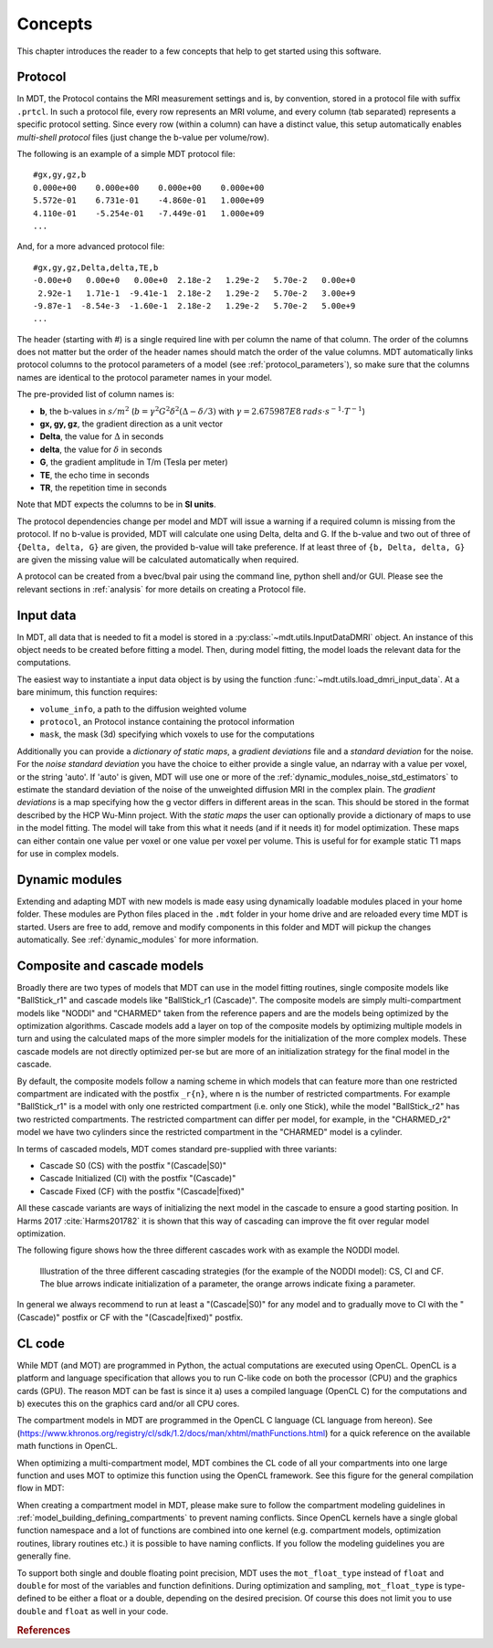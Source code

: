 ########
Concepts
########

This chapter introduces the reader to a few concepts that help to get started using this software.

.. _concepts_protocol:

********
Protocol
********
In MDT, the Protocol contains the MRI measurement settings and is, by convention, stored in a protocol file with suffix ``.prtcl``.
In such a protocol file, every row represents an MRI volume, and every column (tab separated) represents a specific protocol setting.
Since every row (within a column) can have a distinct value, this setup automatically enables *multi-shell protocol* files (just change the b-value per volume/row).

The following is an example of a simple MDT protocol file::

    #gx,gy,gz,b
    0.000e+00    0.000e+00    0.000e+00    0.000e+00
    5.572e-01    6.731e-01    -4.860e-01   1.000e+09
    4.110e-01    -5.254e-01   -7.449e-01   1.000e+09
    ...


And, for a more advanced protocol file::

    #gx,gy,gz,Delta,delta,TE,b
    -0.00e+0   0.00e+0   0.00e+0  2.18e-2   1.29e-2   5.70e-2   0.00e+0
     2.92e-1   1.71e-1  -9.41e-1  2.18e-2   1.29e-2   5.70e-2   3.00e+9
    -9.87e-1  -8.54e-3  -1.60e-1  2.18e-2   1.29e-2   5.70e-2   5.00e+9
    ...


The header (starting with #) is a single required line with per column the name of that column.
The order of the columns does not matter but the order of the header names should match the order of the value columns.
MDT automatically links protocol columns to the protocol parameters of a model (see :ref:`protocol_parameters`), so make sure that the columns names are identical to the
protocol parameter names in your model.

The pre-provided list of column names is:

* **b**, the b-values in :math:`s/m^2` (:math:`b = \gamma^2 G^2 \delta^2 (\Delta-\delta/3)` with :math:`\gamma = 2.675987E8 \: rads \cdot s^{-1} \cdot T^{-1}`)
* **gx, gy, gz**, the gradient direction as a unit vector
* **Delta**, the value for :math:`{\Delta}` in seconds
* **delta**, the value for :math:`{\delta}` in seconds
* **G**, the gradient amplitude in T/m (Tesla per meter)
* **TE**, the echo time in seconds
* **TR**, the repetition time in seconds

Note that MDT expects the columns to be in **SI units**.

The protocol dependencies change per model and MDT will issue a warning if a required column is missing from the protocol.
If no b-value is provided, MDT will calculate one using Delta, delta and G.
If the b-value and two out of three of ``{Delta, delta, G}`` are given, the provided b-value will take preference.
If at least three of ``{b, Delta, delta, G}`` are given the missing value will be calculated automatically when required.

A protocol can be created from a bvec/bval pair using the command line, python shell and/or GUI.
Please see the relevant sections in :ref:`analysis` for more details on creating a Protocol file.


.. _concepts_input_data_models:

**********
Input data
**********
In MDT, all data that is needed to fit a model is stored in a :py:class:`~mdt.utils.InputDataDMRI` object.
An instance of this object needs to be created before fitting a model.
Then, during model fitting, the model loads the relevant data for the computations.

The easiest way to instantiate a input data object is by using the function :func:`~mdt.utils.load_dmri_input_data`.
At a bare minimum, this function requires:

* ``volume_info``, a path to the diffusion weighted volume
* ``protocol``, an Protocol instance containing the protocol information
* ``mask``, the mask (3d) specifying which voxels to use for the computations

Additionally you can provide a *dictionary of static maps*, a *gradient deviations* file and a *standard deviation* for the noise.
For the *noise standard deviation* you have the choice to either provide a single value, an ndarray with a value per voxel, or the string 'auto'.
If 'auto' is given, MDT will use one or more of the :ref:`dynamic_modules_noise_std_estimators` to estimate the standard deviation of the
noise of the unweighted diffusion MRI in the complex plain.
The *gradient deviations* is a map specifying how the g vector differs in different areas in the scan.
This should be stored in the format described by the HCP Wu-Minn project.
With the *static maps* the user can optionally provide a dictionary of maps to use in the model fitting.
The model will take from this what it needs (and if it needs it) for model optimization.
These maps can either contain one value per voxel or one value per voxel per volume.
This is useful for for example static T1 maps for use in complex models.


***************
Dynamic modules
***************
Extending and adapting MDT with new models is made easy using dynamically loadable modules placed in your home folder.
These modules are Python files placed in the ``.mdt`` folder in your home drive and are reloaded every time MDT is started.
Users are free to add, remove and modify components in this folder and MDT will pickup the changes automatically.
See :ref:`dynamic_modules` for more information.


.. _concepts_composite_and_cascade_models:

****************************
Composite and cascade models
****************************
Broadly there are two types of models that MDT can use in the model fitting routines,
single composite models like "BallStick_r1" and cascade models like "BallStick_r1 (Cascade)".
The composite models are simply multi-compartment models like "NODDI" and "CHARMED" taken from the reference papers and are the models being optimized by the optimization algorithms.
Cascade models add a layer on top of the composite models by optimizing multiple models in turn and using the calculated maps of the more simpler models
for the initialization of the more complex models.
These cascade models are not directly optimized per-se but are more of an initialization strategy for the final model in the cascade.

By default, the composite models follow a naming scheme in which models that can feature more than one restricted compartment are indicated with the postfix ``_r{n}``, where n is the number of restricted compartments.
For example "BallStick_r1" is a model with only one restricted compartment (i.e. only one Stick), while the model "BallStick_r2" has two restricted compartments.
The restricted compartment can differ per model, for example, in the "CHARMED_r2" model we have two cylinders since the restricted compartment in the "CHARMED" model is a cylinder.

In terms of cascaded models, MDT comes standard pre-supplied with three variants:

* Cascade S0 (CS) with the postfix "(Cascade|S0)"
* Cascade Initialized (CI) with the postfix "(Cascade)"
* Cascade Fixed (CF) with the postfix "(Cascade|fixed)"

All these cascade variants are ways of initializing the next model in the cascade to ensure a good starting position.
In Harms 2017 :cite:`Harms201782` it is shown that this way of cascading can improve the fit over regular model optimization.

The following figure shows how the three different cascades work with as example the NODDI model.

.. figure:: _static/figures/cascading_illustration.png

    Illustration of the three different cascading strategies (for the example of the NODDI model): CS, CI and CF.
    The blue arrows indicate initialization of a parameter, the orange arrows indicate fixing a parameter.


In general we always recommend to run at least a "(Cascade|S0)" for any model and to gradually move to CI with the "(Cascade)" postfix
or CF with the "(Cascade|fixed)" postfix.


.. _concepts_cl_code:

*******
CL code
*******
While MDT (and MOT) are programmed in Python, the actual computations are executed using OpenCL.
OpenCL is a platform and language specification that allows you to run C-like code on both the processor (CPU) and the graphics cards (GPU).
The reason MDT can be fast is since it a) uses a compiled language (OpenCL C) for the computations and b) executes this on the graphics card and/or all CPU cores.

The compartment models in MDT are programmed in the OpenCL C language (CL language from hereon).
See (https://www.khronos.org/registry/cl/sdk/1.2/docs/man/xhtml/mathFunctions.html) for a quick reference on the available math functions in OpenCL.

When optimizing a multi-compartment model, MDT combines the CL code of all your compartments into one large function and uses MOT to optimize this function using the OpenCL framework.
See this figure for the general compilation flow in MDT:

.. image:: _static/figures/mdt_compilation_flow.png


When creating a compartment model in MDT, please make sure to follow the compartment modeling guidelines in :ref:`model_building_defining_compartments` to prevent naming conflicts.
Since OpenCL kernels have a single global function namespace and a lot of functions are combined into one kernel
(e.g. compartment models, optimization routines, library routines etc.) it is possible to have naming conflicts.
If you follow the modeling guidelines you are generally fine.

To support both single and double floating point precision, MDT uses the ``mot_float_type`` instead of ``float`` and ``double`` for most of the variables and function definitions.
During optimization and sampling, ``mot_float_type`` is type-defined to be either a float or a double, depending on the desired precision.
Of course this does not limit you to use ``double`` and ``float`` as well in your code.


.. rubric:: References

.. bibliography:: references.bib
    :cited:
    :style: plain
